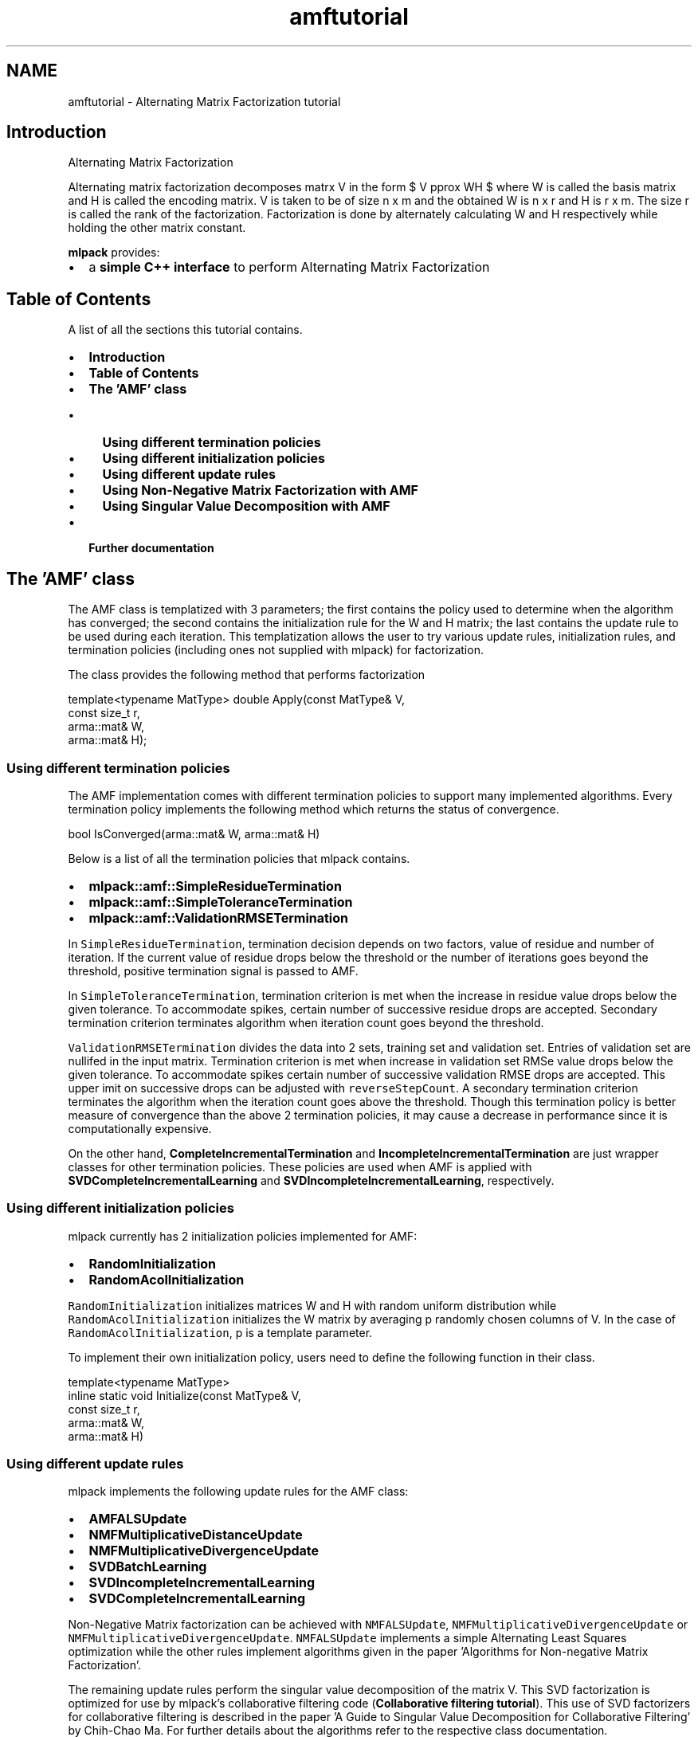 .TH "amftutorial" 3 "Sun Jun 20 2021" "Version 3.4.2" "mlpack" \" -*- nroff -*-
.ad l
.nh
.SH NAME
amftutorial \- Alternating Matrix Factorization tutorial 

.SH "Introduction"
.PP
Alternating Matrix Factorization
.PP
Alternating matrix factorization decomposes matrx V in the form $ V \approx WH $ where W is called the basis matrix and H is called the encoding matrix\&. V is taken to be of size n x m and the obtained W is n x r and H is r x m\&. The size r is called the rank of the factorization\&. Factorization is done by alternately calculating W and H respectively while holding the other matrix constant\&.
.PP
\fBmlpack\fP provides:
.PP
.IP "\(bu" 2
a \fBsimple C++ interface\fP to perform Alternating Matrix Factorization
.PP
.SH "Table of Contents"
.PP
A list of all the sections this tutorial contains\&.
.PP
.IP "\(bu" 2
\fBIntroduction\fP
.IP "\(bu" 2
\fBTable of Contents\fP
.IP "\(bu" 2
\fBThe 'AMF' class\fP
.IP "  \(bu" 4
\fBUsing different termination policies\fP
.IP "  \(bu" 4
\fBUsing different initialization policies\fP
.IP "  \(bu" 4
\fBUsing different update rules\fP
.IP "  \(bu" 4
\fBUsing Non-Negative Matrix Factorization with AMF\fP
.IP "  \(bu" 4
\fBUsing Singular Value Decomposition with AMF\fP
.PP

.IP "\(bu" 2
\fBFurther documentation\fP
.PP
.SH "The 'AMF' class"
.PP
The AMF class is templatized with 3 parameters; the first contains the policy used to determine when the algorithm has converged; the second contains the initialization rule for the W and H matrix; the last contains the update rule to be used during each iteration\&. This templatization allows the user to try various update rules, initialization rules, and termination policies (including ones not supplied with mlpack) for factorization\&.
.PP
The class provides the following method that performs factorization 
.PP
.nf
template<typename MatType> double Apply(const MatType& V,
                                        const size_t r,
                                        arma::mat& W,
                                        arma::mat& H);

.fi
.PP
.SS "Using different termination policies"
The AMF implementation comes with different termination policies to support many implemented algorithms\&. Every termination policy implements the following method which returns the status of convergence\&. 
.PP
.nf
bool IsConverged(arma::mat& W, arma::mat& H)

.fi
.PP
.PP
Below is a list of all the termination policies that mlpack contains\&.
.PP
.IP "\(bu" 2
\fBmlpack::amf::SimpleResidueTermination\fP
.IP "\(bu" 2
\fBmlpack::amf::SimpleToleranceTermination\fP
.IP "\(bu" 2
\fBmlpack::amf::ValidationRMSETermination\fP
.PP
.PP
In \fCSimpleResidueTermination\fP, termination decision depends on two factors, value of residue and number of iteration\&. If the current value of residue drops below the threshold or the number of iterations goes beyond the threshold, positive termination signal is passed to AMF\&.
.PP
In \fCSimpleToleranceTermination\fP, termination criterion is met when the increase in residue value drops below the given tolerance\&. To accommodate spikes, certain number of successive residue drops are accepted\&. Secondary termination criterion terminates algorithm when iteration count goes beyond the threshold\&.
.PP
\fCValidationRMSETermination\fP divides the data into 2 sets, training set and validation set\&. Entries of validation set are nullifed in the input matrix\&. Termination criterion is met when increase in validation set RMSe value drops below the given tolerance\&. To accommodate spikes certain number of successive validation RMSE drops are accepted\&. This upper imit on successive drops can be adjusted with \fCreverseStepCount\fP\&. A secondary termination criterion terminates the algorithm when the iteration count goes above the threshold\&. Though this termination policy is better measure of convergence than the above 2 termination policies, it may cause a decrease in performance since it is computationally expensive\&.
.PP
On the other hand, \fBCompleteIncrementalTermination\fP and \fBIncompleteIncrementalTermination\fP are just wrapper classes for other termination policies\&. These policies are used when AMF is applied with \fBSVDCompleteIncrementalLearning\fP and \fBSVDIncompleteIncrementalLearning\fP, respectively\&.
.SS "Using different initialization policies"
mlpack currently has 2 initialization policies implemented for AMF:
.PP
.IP "\(bu" 2
\fBRandomInitialization\fP
.IP "\(bu" 2
\fBRandomAcolInitialization\fP
.PP
.PP
\fCRandomInitialization\fP initializes matrices W and H with random uniform distribution while \fCRandomAcolInitialization\fP initializes the W matrix by averaging p randomly chosen columns of V\&. In the case of \fCRandomAcolInitialization\fP, p is a template parameter\&.
.PP
To implement their own initialization policy, users need to define the following function in their class\&.
.PP
.PP
.nf
template<typename MatType>
inline static void Initialize(const MatType& V,
                              const size_t r,
                              arma::mat& W,
                              arma::mat& H)
.fi
.PP
.SS "Using different update rules"
mlpack implements the following update rules for the AMF class:
.PP
.IP "\(bu" 2
\fBAMFALSUpdate\fP
.IP "\(bu" 2
\fBNMFMultiplicativeDistanceUpdate\fP
.IP "\(bu" 2
\fBNMFMultiplicativeDivergenceUpdate\fP
.IP "\(bu" 2
\fBSVDBatchLearning\fP
.IP "\(bu" 2
\fBSVDIncompleteIncrementalLearning\fP
.IP "\(bu" 2
\fBSVDCompleteIncrementalLearning\fP
.PP
.PP
Non-Negative Matrix factorization can be achieved with \fCNMFALSUpdate\fP, \fCNMFMultiplicativeDivergenceUpdate\fP or \fCNMFMultiplicativeDivergenceUpdate\fP\&. \fCNMFALSUpdate\fP implements a simple Alternating Least Squares optimization while the other rules implement algorithms given in the paper 'Algorithms for Non-negative Matrix Factorization'\&.
.PP
The remaining update rules perform the singular value decomposition of the matrix V\&. This SVD factorization is optimized for use by mlpack's collaborative filtering code (\fBCollaborative filtering tutorial\fP)\&. This use of SVD factorizers for collaborative filtering is described in the paper 'A Guide to Singular Value Decomposition for Collaborative Filtering' by Chih-Chao Ma\&. For further details about the algorithms refer to the respective class documentation\&.
.SS "Using Non-Negative Matrix Factorization with AMF"
The use of AMF for Non-Negative Matrix factorization is simple\&. The AMF module defines \fBNMFALSFactorizer\fP which can be used directly without knowing the internal structure of AMF\&. For example:
.PP
.PP
.nf
#include <mlpack/core\&.hpp>
#include <mlpack/methods/amf/amf\&.hpp>

using namespace std;
using namespace arma;
using namespace mlpack::amf;

int main()
{
  NMFALSFactorizer nmf;
  mat W, H;
  mat V = randu<mat>(100, 100);
  double residue = nmf\&.Apply(V, W, H);
}
.fi
.PP
.PP
\fCNMFALSFactorizer\fP uses \fCSimpleResidueTermination\fP, which is most preferred with Non-Negative Matrix factorizers\&. The initialization of W and H in \fCNMFALSFactorizer\fP is random\&. The \fCApply()\fP function returns the residue obtained by comparing the constructed matrix W * H with the original matrix V\&.
.SS "Using Singular Value Decomposition with AMF"
mlpack has the following SVD factorizers implemented for AMF:
.PP
.IP "\(bu" 2
\fBSVDBatchFactorizer\fP
.IP "\(bu" 2
\fBSVDIncompleteIncrementalFactorizer\fP
.IP "\(bu" 2
\fBSVDCompleteIncrementalFactorizer\fP
.PP
.PP
Each of these factorizers takes a template parameter \fCMatType\fP, which specifies the type of the matrix V (dense or sparse---these have types \fCarma::mat\fP and \fCarma::sp_mat\fP, respectively)\&. When the matrix to be factorized is relatively sparse, specifying \fCMatType\fP \fC=\fP \fCarma::sp_mat\fP can provide a runtime boost\&.
.PP
.PP
.nf
#include <mlpack/core\&.hpp>
#include <mlpack/methods/amf/amf\&.hpp>

using namespace std;
using namespace arma;
using namespace mlpack::amf;

int main()
{
  sp_mat V = randu<sp_mat>(100,100);
  mat W, H;

  SVDBatchFactorizer<sp_mat> svd;
  double residue = svd\&.Apply(V, W, H);
}
.fi
.PP
.SH "Further documentation"
.PP
For further documentation on the AMF class, consult the \fBcomplete API documentation\fP\&. 
